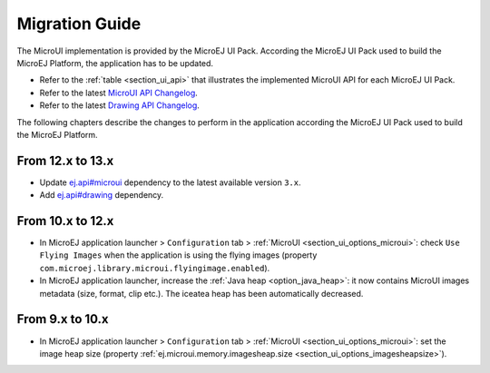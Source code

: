 .. _section_mui_migrationguide:

===============
Migration Guide
===============

The MicroUI implementation is provided by the MicroEJ UI Pack.
According the MicroEJ UI Pack used to build the MicroEJ Platform, the application has to be updated.

* Refer to the :ref:`table <section_ui_api>` that illustrates the implemented MicroUI API for each MicroEJ UI Pack.
* Refer to the latest `MicroUI API Changelog`_.
* Refer to the latest `Drawing API Changelog`_.

The following chapters describe the changes to perform in the application according the MicroEJ UI Pack used to build the MicroEJ Platform.

.. _MicroUI API Changelog: https://repository.microej.com/modules/ej/api/microui
.. _Drawing API Changelog: https://repository.microej.com/modules/ej/api/drawing

From 12.x to 13.x
=================

* Update `ej.api#microui`_ dependency to the latest available version ``3.x``.
* Add `ej.api#drawing`_ dependency.

.. tabs::

   .. tab:: Gradle (build.gradle.kts)

      .. code-block:: java

         implementation("ej.api:microui:3.1.0")
         implementation("ej.api:drawing:1.0.3")

   .. tab:: MMM (module.ivy)

      .. code-block:: xml

         <dependencies>
            <dependency org="ej.api" name="microui" rev="3.1.0"/>
            <dependency org="ej.api" name="drawing" rev="1.0.3"/>         
         </dependencies>


.. _ej.api#microui: https://repository.microej.com/modules/ej/api/microui
.. _ej.api#drawing: https://repository.microej.com/modules/ej/api/drawing

From 10.x to 12.x
=================

* In MicroEJ application launcher > ``Configuration`` tab > :ref:`MicroUI <section_ui_options_microui>`: check ``Use Flying Images`` when the application is using the flying images (property ``com.microej.library.microui.flyingimage.enabled``).
* In MicroEJ application launcher, increase the :ref:`Java heap <option_java_heap>`: it now contains MicroUI images metadata (size, format, clip etc.). The iceatea heap has been automatically decreased.

From 9.x to 10.x
================

* In MicroEJ application launcher > ``Configuration`` tab > :ref:`MicroUI <section_ui_options_microui>`: set the image heap size (property :ref:`ej.microui.memory.imagesheap.size <section_ui_options_imagesheapsize>`).

..
   | Copyright 2021-2022, MicroEJ Corp. Content in this space is free 
   for read and redistribute. Except if otherwise stated, modification 
   is subject to MicroEJ Corp prior approval.
   | MicroEJ is a trademark of MicroEJ Corp. All other trademarks and 
   copyrights are the property of their respective owners.
